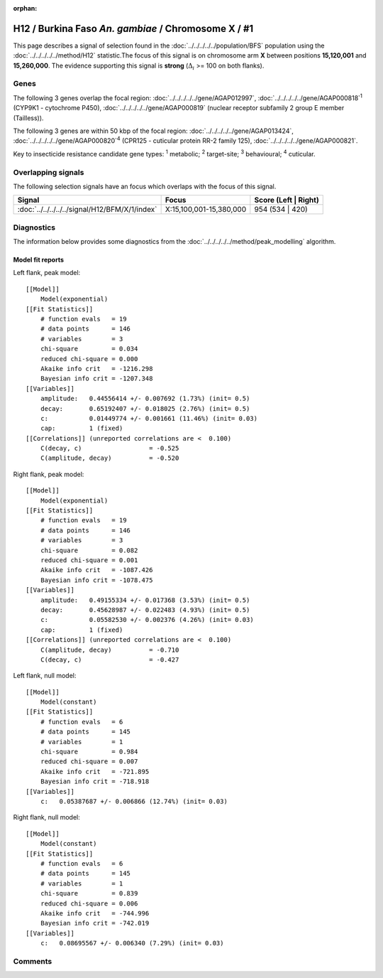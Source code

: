 :orphan:




H12 / Burkina Faso *An. gambiae* / Chromosome X / #1
====================================================

This page describes a signal of selection found in the
:doc:`../../../../../population/BFS` population using the
:doc:`../../../../../method/H12` statistic.The focus of this signal is on chromosome arm
**X** between positions **15,120,001** and
**15,260,000**.
The evidence supporting this signal is
**strong** (:math:`\Delta_{i}` >= 100 on both flanks).

.. raw:: html
    :file: peak_location.html

.. raw:: html

    <div class='bokeh-figure figure'><p class='caption'>
    <strong>Signal location</strong>. Blue markers
    show the values of the selection statistic.
    The dashed black line shows the fitted peak model. The shaded red area
    shows the focus of the selection signal. The shaded blue area shows
    the genomic region in linkage with the selection event. Use the
    mouse wheel or the controls at the top right of the plot to zoom in, and hover
    over genes to see gene names and descriptions.
    </p></div>

Genes
-----




The following 3 genes overlap the focal region: :doc:`../../../../../gene/AGAP012997`,  :doc:`../../../../../gene/AGAP000818`:sup:`1` (CYP9K1 - cytochrome P450),  :doc:`../../../../../gene/AGAP000819` (nuclear receptor subfamily 2 group E member (Tailless)).




The following 3 genes are within 50 kbp of the focal
region: :doc:`../../../../../gene/AGAP013424`,  :doc:`../../../../../gene/AGAP000820`:sup:`4` (CPR125 - cuticular protein RR-2 family 125),  :doc:`../../../../../gene/AGAP000821`.


Key to insecticide resistance candidate gene types: :sup:`1` metabolic;
:sup:`2` target-site; :sup:`3` behavioural; :sup:`4` cuticular.

Overlapping signals
-------------------

The following selection signals have an focus which overlaps with the
focus of this signal.

.. cssclass:: table-hover
.. csv-table::
    :widths: auto
    :header: Signal,Focus,Score (Left | Right)

    :doc:`../../../../../signal/H12/BFM/X/1/index`, "X:15,100,001-15,380,000", 954 (534 | 420)
    



Diagnostics
-----------

The information below provides some diagnostics from the
:doc:`../../../../../method/peak_modelling` algorithm.

.. raw:: html

    <div class="figure">
    <img src="../../../../../_static/data/signal/H12/BFS/X/1/peak_context.png"/>
    <p class="caption"><strong>Selection signal in context</strong>. @@TODO</p>
    </div>

.. raw:: html

    <div class="figure">
    <img src="../../../../../_static/data/signal/H12/BFS/X/1/peak_targetting.png"/>
    <p class="caption"><strong>Peak targetting</strong>. @@TODO</p>
    </div>

.. raw:: html

    <div class="figure">
    <img src="../../../../../_static/data/signal/H12/BFS/X/1/peak_fit.png"/>
    <p class="caption"><strong>Peak fitting diagnostics</strong>. @@TODO</p>
    </div>

Model fit reports
~~~~~~~~~~~~~~~~~

Left flank, peak model::

    [[Model]]
        Model(exponential)
    [[Fit Statistics]]
        # function evals   = 19
        # data points      = 146
        # variables        = 3
        chi-square         = 0.034
        reduced chi-square = 0.000
        Akaike info crit   = -1216.298
        Bayesian info crit = -1207.348
    [[Variables]]
        amplitude:   0.44556414 +/- 0.007692 (1.73%) (init= 0.5)
        decay:       0.65192407 +/- 0.018025 (2.76%) (init= 0.5)
        c:           0.01449774 +/- 0.001661 (11.46%) (init= 0.03)
        cap:         1 (fixed)
    [[Correlations]] (unreported correlations are <  0.100)
        C(decay, c)                  = -0.525 
        C(amplitude, decay)          = -0.520 


Right flank, peak model::

    [[Model]]
        Model(exponential)
    [[Fit Statistics]]
        # function evals   = 19
        # data points      = 146
        # variables        = 3
        chi-square         = 0.082
        reduced chi-square = 0.001
        Akaike info crit   = -1087.426
        Bayesian info crit = -1078.475
    [[Variables]]
        amplitude:   0.49155334 +/- 0.017368 (3.53%) (init= 0.5)
        decay:       0.45628987 +/- 0.022483 (4.93%) (init= 0.5)
        c:           0.05582530 +/- 0.002376 (4.26%) (init= 0.03)
        cap:         1 (fixed)
    [[Correlations]] (unreported correlations are <  0.100)
        C(amplitude, decay)          = -0.710 
        C(decay, c)                  = -0.427 


Left flank, null model::

    [[Model]]
        Model(constant)
    [[Fit Statistics]]
        # function evals   = 6
        # data points      = 145
        # variables        = 1
        chi-square         = 0.984
        reduced chi-square = 0.007
        Akaike info crit   = -721.895
        Bayesian info crit = -718.918
    [[Variables]]
        c:   0.05387687 +/- 0.006866 (12.74%) (init= 0.03)


Right flank, null model::

    [[Model]]
        Model(constant)
    [[Fit Statistics]]
        # function evals   = 6
        # data points      = 145
        # variables        = 1
        chi-square         = 0.839
        reduced chi-square = 0.006
        Akaike info crit   = -744.996
        Bayesian info crit = -742.019
    [[Variables]]
        c:   0.08695567 +/- 0.006340 (7.29%) (init= 0.03)


Comments
--------


.. raw:: html

    <div id="disqus_thread"></div>
    <script>
    
    (function() { // DON'T EDIT BELOW THIS LINE
    var d = document, s = d.createElement('script');
    s.src = 'https://agam-selection-atlas.disqus.com/embed.js';
    s.setAttribute('data-timestamp', +new Date());
    (d.head || d.body).appendChild(s);
    })();
    </script>
    <noscript>Please enable JavaScript to view the <a href="https://disqus.com/?ref_noscript">comments.</a></noscript>


